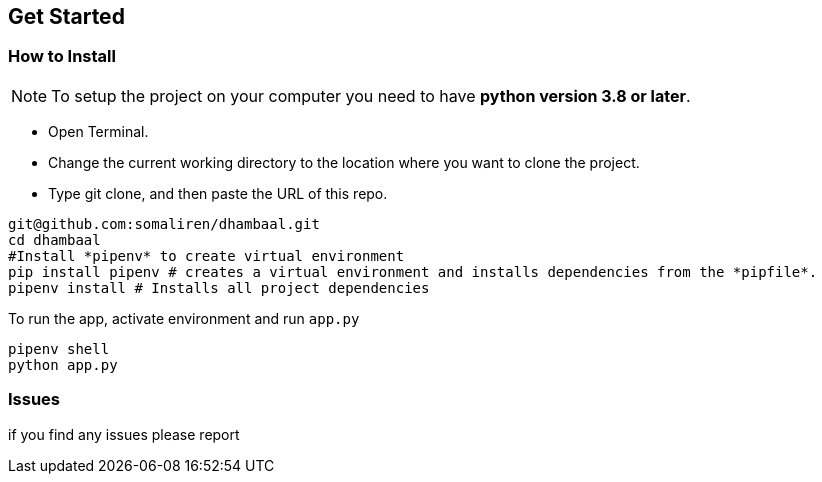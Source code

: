 == Get Started

=== How to Install 

NOTE: To setup the project on your computer you need to have *python version 3.8 or later*.

- Open Terminal.
- Change the current working directory to the location where you want to clone the project.
- Type git clone, and then paste the URL of this repo.


[source,bash]
----
git@github.com:somaliren/dhambaal.git
cd dhambaal
#Install *pipenv* to create virtual environment
pip install pipenv # creates a virtual environment and installs dependencies from the *pipfile*.
pipenv install # Installs all project dependencies
----

To run the app, activate environment and run `app.py`
```bash
pipenv shell
python app.py
```

=== Issues 
if you find any issues please report 